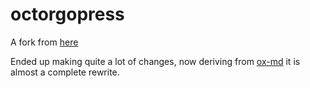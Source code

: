 #+OPTIONS: toc:nil num:nil

* octorgopress

A fork from [[https://github.com/spacemanaki/octorgopress][here]]

Ended up making quite a lot of changes, now deriving from [[https://github.com/emacsmirror/org/blob/master/lisp/ox-md.el][ox-md]] it is almost a complete rewrite.
